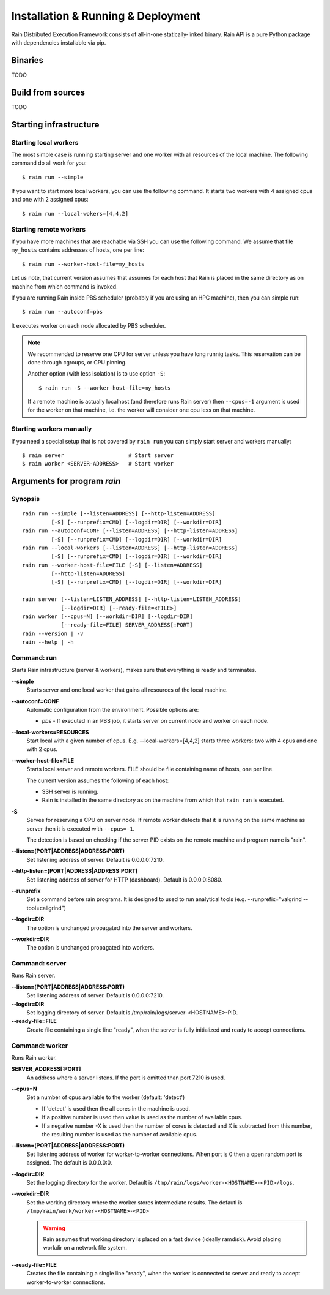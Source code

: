 Installation & Running & Deployment
***********************************

Rain Distributed Execution Framework consists of all-in-one statically-linked binary.
Rain API is a pure Python package with dependencies installable via pip.

Binaries
========

TODO


Build from sources
==================

TODO


.. _start-rain:

Starting infrastructure 
=======================

Starting local workers
----------------------

The most simple case is running starting server and one worker with all
resources of the local machine. The following command do all work for you::

  $ rain run --simple


If you want to start more local workers, you can use the following command.
It starts two workers with 4 assigned cpus and one with 2 assigned cpus::

  $ rain run --local-wokers=[4,4,2]


Starting remote workers
-----------------------

If you have more machines that are reachable via SSH you can use the following
command. We assume that file ``my_hosts`` contains addresses of hosts, one per
line::

  $ rain run --worker-host-file=my_hosts

Let us note, that current version assumes that assumes for each host that Rain
is placed in the same directory as on machine from which command is invoked.

If you are running Rain inside PBS scheduler (probably if you are using an HPC
machine), then you can simple run::

  $ rain run --autoconf=pbs

It executes worker on each node allocated by PBS scheduler.

.. note::

   We recommended to reserve one CPU for server unless you have long runnig
   tasks. This reservation can be done through cgroups, or CPU pinning.

   Another option (with less isolation) is to use option ``-S``::

     $ rain run -S --worker-host-file=my_hosts

   If a remote machine is actually localhost (and therefore runs Rain server)
   then ``--cpus=-1`` argument is used for the worker on that machine, i.e. the
   worker will consider one cpu less on that machine.


Starting workers manually
-------------------------

If you need a special setup that is not covered by ``rain run`` you can
simply start server and workers manually::

  $ rain server                    # Start server
  $ rain worker <SERVER-ADDRESS>   # Start worker


Arguments for program *rain*
============================

Synopsis
--------

::

  rain run --simple [--listen=ADDRESS] [--http-listen=ADDRESS]
           [-S] [--runprefix=CMD] [--logdir=DIR] [--workdir=DIR]
  rain run --autoconf=CONF [--listen=ADDRESS] [--http-listen=ADDRESS]
           [-S] [--runprefix=CMD] [--logdir=DIR] [--workdir=DIR]
  rain run --local-workers [--listen=ADDRESS] [--http-listen=ADDRESS]
           [-S] [--runprefix=CMD] [--logdir=DIR] [--workdir=DIR]
  rain run --worker-host-file=FILE [-S] [--listen=ADDRESS]
           [--http-listen=ADDRESS]
           [-S] [--runprefix=CMD] [--logdir=DIR] [--workdir=DIR]

  rain server [--listen=LISTEN_ADDRESS] [--http-listen=LISTEN_ADDRESS]
              [--logdir=DIR] [--ready-file=<FILE>]
  rain worker [--cpus=N] [--workdir=DIR] [--logdir=DIR]
              [--ready-file=FILE] SERVER_ADDRESS[:PORT]
  rain --version | -v
  rain --help | -h


Command: run
------------

Starts Rain infrastructure (server & workers), makes sure that everything is
ready and terminates.

**--simple**
  Starts server and one local worker that gains all resources of the local
  machine.

**--autoconf=CONF**
  Automatic configuration from the environment. Possible options are:

  - *pbs* - If executed in an PBS job, it starts server on current node and
    worker on each node.

**--local-workers=RESOURCES**
  Start local with a given number of cpus. E.g. --local-workers=[4,4,2]
  starts three workers: two with 4 cpus and one with 2 cpus.

**--worker-host-file=FILE**
  Starts local server and remote workers. FILE should be file containing
  name of hosts, one per line.

  The current version assumes the following of each host:

  * SSH server is running.
  * Rain is installed in the same directory as on the machine
    from which that ``rain run`` is executed.

**-S**
  Serves for reserving a CPU on server node. If remote worker
  detects that it is running on the same machine as server then it
  is executed with ``--cpus=-1``.

  The detection is based on checking if the server PID exists on the remote
  machine and program name is "rain".

**--listen=(PORT|ADDRESS|ADDRESS:PORT)**
  Set listening address of server. Default is 0.0.0.0:7210.

**--http-listen=(PORT|ADDRESS|ADDRESS:PORT)**
  Set listening address of server for HTTP (dashboard). Default is 0.0.0.0:8080.

**--runprefix**
  Set a command before rain programs. It is designed to used to run
  analytical tools (e.g. --runprefix="valgrind --tool=callgrind")

**--logdir=DIR**
  The option is unchanged propagated into the server and workers.

**--workdir=DIR**
  The option is unchanged propagated into workers.

Command: server
---------------

Runs Rain server.

**--listen=(PORT|ADDRESS|ADDRESS:PORT)**
  Set listening address of server. Default is 0.0.0.0:7210.

**--logdir=DIR**
  Set logging directory of server. Default is /tmp/rain/logs/server-<HOSTNAME>-PID.

**--ready-file=FILE**
  Create file containing a single line "ready", when the server is fully initialized
  and ready to accept connections.


Command: worker
---------------

Runs Rain worker.

**SERVER_ADDRESS[:PORT]**
  An address where a server listens. If the port is omitted than port 7210 is
  used.

**--cpus=N**
  Set a number of cpus available to the worker (default: 'detect')

  * If 'detect' is used then the all cores in the machine is used.
  * If a positive number is used then value is used as the number of available
    cpus.
  * If a negative number -X is used then the number of cores is detected and X
    is subtracted from this number, the resulting number is used as the number
    of available cpus.

**--listen=(PORT|ADDRESS|ADDRESS:PORT)**
  Set listening address of worker for worker-to-worker connections. When port is
  0 then a open random port is assigned. The default is 0.0.0.0:0.

**--logdir=DIR**
  Set the logging directory for the worker. Default is
  ``/tmp/rain/logs/worker-<HOSTNAME>-<PID>/logs``.

**--workdir=DIR**
  Set the working directory where the worker stores intermediate results.
  The defautl is ``/tmp/rain/work/worker-<HOSTNAME>-<PID>``

  .. warning::
     Rain assumes that working directory is placed on a fast device (ideally
     ramdisk). Avoid placing workdir on a network file system.

**--ready-file=FILE**
  Creates the file containing a single line "ready", when the worker is
  connected to server and ready to accept worker-to-worker connections.
